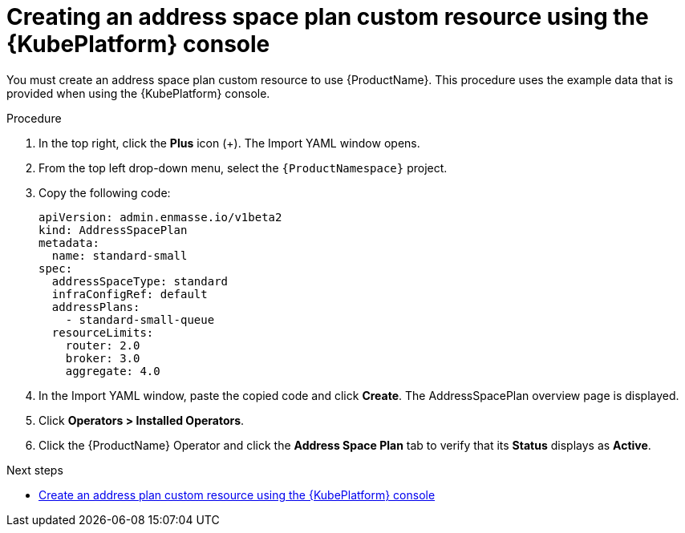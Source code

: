 // Module included in the following assemblies:
//
// assembly-configuring-olm.adoc
// rhassemblies/assembly-configuring-olm-rh.adoc

[id="proc-create-address-space-plan-custom-resource-olm-ui-{context}"]
= Creating an address space plan custom resource using the {KubePlatform} console

You must create an address space plan custom resource to use {ProductName}. This procedure uses the example data that is provided when using the {KubePlatform} console.

.Procedure

. In the top right, click the *Plus* icon (+). The Import YAML window opens.

. From the top left drop-down menu, select the `{ProductNamespace}` project.

. Copy the following code:
+
[source,yaml,options="nowrap",subs="attributes"]
----
apiVersion: admin.enmasse.io/v1beta2
kind: AddressSpacePlan
metadata:
  name: standard-small
spec:
  addressSpaceType: standard
  infraConfigRef: default
  addressPlans:
    - standard-small-queue
  resourceLimits:
    router: 2.0
    broker: 3.0
    aggregate: 4.0
----

. In the Import YAML window, paste the copied code and click *Create*. The AddressSpacePlan overview page is displayed.

. Click *Operators > Installed Operators*.

. Click the {ProductName} Operator and click the *Address Space Plan* tab to verify that its *Status* displays as *Active*.

.Next steps

* link:{BookUrlBase}{BaseProductVersion}{BookNameUrl}#proc-create-address-plan-custom-resource-olm-ui-messaging[Create an address plan custom resource using the {KubePlatform} console]

